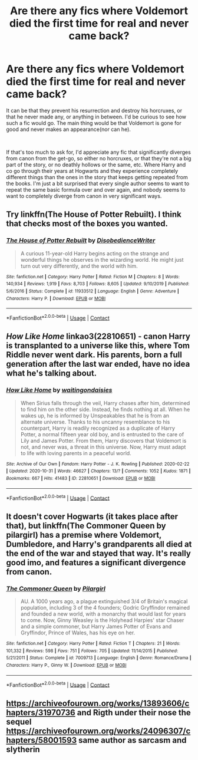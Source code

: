 #+TITLE: Are there any fics where Voldemort died the first time for real and never came back?

* Are there any fics where Voldemort died the first time for real and never came back?
:PROPERTIES:
:Author: TheElegantNow
:Score: 12
:DateUnix: 1608036441.0
:DateShort: 2020-Dec-15
:FlairText: Request
:END:
It can be that they prevent his resurrection and destroy his horcruxes, or that he never made any, or anything in between. I'd be curious to see how such a fic would go. The main thing would be that Voldemort is gone for good and never makes an appearance(nor can he).

​

If that's too much to ask for, I'd appreciate any fic that significantly diverges from canon from the get-go, so either no horcruxes, or that they're not a big part of the story, or no deathly hollows or the same, etc. Where Harry and co go through their years at Hogwarts and they experience completely different things than the ones in the story that keeps getting repeated from the books. I'm just a bit surprised that every single author seems to want to repeat the same basic formula over and over again, and nobody seems to want to completely diverge from canon in very significant ways.


** Try linkffn(*The House of Potter Rebuilt*). I think that checks most of the boxes you wanted.
:PROPERTIES:
:Author: wizzard-of-time
:Score: 6
:DateUnix: 1608041930.0
:DateShort: 2020-Dec-15
:END:

*** [[https://www.fanfiction.net/s/11933512/1/][*/The House of Potter Rebuilt/*]] by [[https://www.fanfiction.net/u/1228238/DisobedienceWriter][/DisobedienceWriter/]]

#+begin_quote
  A curious 11-year-old Harry begins acting on the strange and wonderful things he observes in the wizarding world. He might just turn out very differently, and the world with him.
#+end_quote

^{/Site/:} ^{fanfiction.net} ^{*|*} ^{/Category/:} ^{Harry} ^{Potter} ^{*|*} ^{/Rated/:} ^{Fiction} ^{M} ^{*|*} ^{/Chapters/:} ^{8} ^{*|*} ^{/Words/:} ^{140,934} ^{*|*} ^{/Reviews/:} ^{1,919} ^{*|*} ^{/Favs/:} ^{8,703} ^{*|*} ^{/Follows/:} ^{8,605} ^{*|*} ^{/Updated/:} ^{9/10/2019} ^{*|*} ^{/Published/:} ^{5/6/2016} ^{*|*} ^{/Status/:} ^{Complete} ^{*|*} ^{/id/:} ^{11933512} ^{*|*} ^{/Language/:} ^{English} ^{*|*} ^{/Genre/:} ^{Adventure} ^{*|*} ^{/Characters/:} ^{Harry} ^{P.} ^{*|*} ^{/Download/:} ^{[[http://www.ff2ebook.com/old/ffn-bot/index.php?id=11933512&source=ff&filetype=epub][EPUB]]} ^{or} ^{[[http://www.ff2ebook.com/old/ffn-bot/index.php?id=11933512&source=ff&filetype=mobi][MOBI]]}

--------------

*FanfictionBot*^{2.0.0-beta} | [[https://github.com/FanfictionBot/reddit-ffn-bot/wiki/Usage][Usage]] | [[https://www.reddit.com/message/compose?to=tusing][Contact]]
:PROPERTIES:
:Author: FanfictionBot
:Score: 1
:DateUnix: 1608041951.0
:DateShort: 2020-Dec-15
:END:


** /How Like Home/ linkao3(22810651) - canon Harry is transplanted to a universe like this, where Tom Riddle never went dark. His parents, born a full generation after the last war ended, have no idea what he's talking about.
:PROPERTIES:
:Author: RookRider
:Score: 2
:DateUnix: 1608042495.0
:DateShort: 2020-Dec-15
:END:

*** [[https://archiveofourown.org/works/22810651][*/How Like Home/*]] by [[https://www.archiveofourown.org/users/waitingondaisies/pseuds/waitingondaisies][/waitingondaisies/]]

#+begin_quote
  When Sirius falls through the veil, Harry chases after him, determined to find him on the other side. Instead, he finds nothing at all. When he wakes up, he is informed by Unspeakables that he is from an alternate universe. Thanks to his uncanny resemblance to his counterpart, Harry is readily recognized as a duplicate of Harry Potter, a normal fifteen year old boy, and is entrusted to the care of Lily and James Potter. From them, Harry discovers that Voldemort is not, and never was, a threat in this universe. Now, Harry must adapt to life with loving parents in a peaceful world.
#+end_quote

^{/Site/:} ^{Archive} ^{of} ^{Our} ^{Own} ^{*|*} ^{/Fandom/:} ^{Harry} ^{Potter} ^{-} ^{J.} ^{K.} ^{Rowling} ^{*|*} ^{/Published/:} ^{2020-02-22} ^{*|*} ^{/Updated/:} ^{2020-10-31} ^{*|*} ^{/Words/:} ^{46627} ^{*|*} ^{/Chapters/:} ^{13/?} ^{*|*} ^{/Comments/:} ^{1052} ^{*|*} ^{/Kudos/:} ^{1871} ^{*|*} ^{/Bookmarks/:} ^{667} ^{*|*} ^{/Hits/:} ^{41483} ^{*|*} ^{/ID/:} ^{22810651} ^{*|*} ^{/Download/:} ^{[[https://archiveofourown.org/downloads/22810651/How%20Like%20Home.epub?updated_at=1606064669][EPUB]]} ^{or} ^{[[https://archiveofourown.org/downloads/22810651/How%20Like%20Home.mobi?updated_at=1606064669][MOBI]]}

--------------

*FanfictionBot*^{2.0.0-beta} | [[https://github.com/FanfictionBot/reddit-ffn-bot/wiki/Usage][Usage]] | [[https://www.reddit.com/message/compose?to=tusing][Contact]]
:PROPERTIES:
:Author: FanfictionBot
:Score: 1
:DateUnix: 1608042512.0
:DateShort: 2020-Dec-15
:END:


** It doesn't cover Hogwarts (it takes place after that), but linkffn(The Commoner Queen by pilargirl) has a premise where Voldemort, Dumbledore, and Harry's grandparents all died at the end of the war and stayed that way. It's really good imo, and features a significant divergence from canon.
:PROPERTIES:
:Author: kayjayme813
:Score: 1
:DateUnix: 1608039385.0
:DateShort: 2020-Dec-15
:END:

*** [[https://www.fanfiction.net/s/7009713/1/][*/The Commoner Queen/*]] by [[https://www.fanfiction.net/u/1673409/Pilargirl][/Pilargirl/]]

#+begin_quote
  AU. A 1000 years ago, a plague extinguished 3/4 of Britain's magical population, including 3 of the 4 founders; Godric Gryffindor remained and founded a new world, with a monarchy that would last for years to come. Now, Ginny Weasley is the Holyhead Harpies' star Chaser and a simple commoner, but Harry James Potter of Evans and Gryffindor, Prince of Wales, has his eye on her.
#+end_quote

^{/Site/:} ^{fanfiction.net} ^{*|*} ^{/Category/:} ^{Harry} ^{Potter} ^{*|*} ^{/Rated/:} ^{Fiction} ^{T} ^{*|*} ^{/Chapters/:} ^{21} ^{*|*} ^{/Words/:} ^{101,332} ^{*|*} ^{/Reviews/:} ^{598} ^{*|*} ^{/Favs/:} ^{751} ^{*|*} ^{/Follows/:} ^{705} ^{*|*} ^{/Updated/:} ^{11/14/2015} ^{*|*} ^{/Published/:} ^{5/21/2011} ^{*|*} ^{/Status/:} ^{Complete} ^{*|*} ^{/id/:} ^{7009713} ^{*|*} ^{/Language/:} ^{English} ^{*|*} ^{/Genre/:} ^{Romance/Drama} ^{*|*} ^{/Characters/:} ^{Harry} ^{P.,} ^{Ginny} ^{W.} ^{*|*} ^{/Download/:} ^{[[http://www.ff2ebook.com/old/ffn-bot/index.php?id=7009713&source=ff&filetype=epub][EPUB]]} ^{or} ^{[[http://www.ff2ebook.com/old/ffn-bot/index.php?id=7009713&source=ff&filetype=mobi][MOBI]]}

--------------

*FanfictionBot*^{2.0.0-beta} | [[https://github.com/FanfictionBot/reddit-ffn-bot/wiki/Usage][Usage]] | [[https://www.reddit.com/message/compose?to=tusing][Contact]]
:PROPERTIES:
:Author: FanfictionBot
:Score: 1
:DateUnix: 1608039408.0
:DateShort: 2020-Dec-15
:END:


** [[https://archiveofourown.org/works/13893606/chapters/31970736]] and Rigth under their nose the sequel [[https://archiveofourown.org/works/24096307/chapters/58001593]] same author as sarcasm and slytherin
:PROPERTIES:
:Author: ExoticFee167
:Score: 1
:DateUnix: 1608041296.0
:DateShort: 2020-Dec-15
:END:

